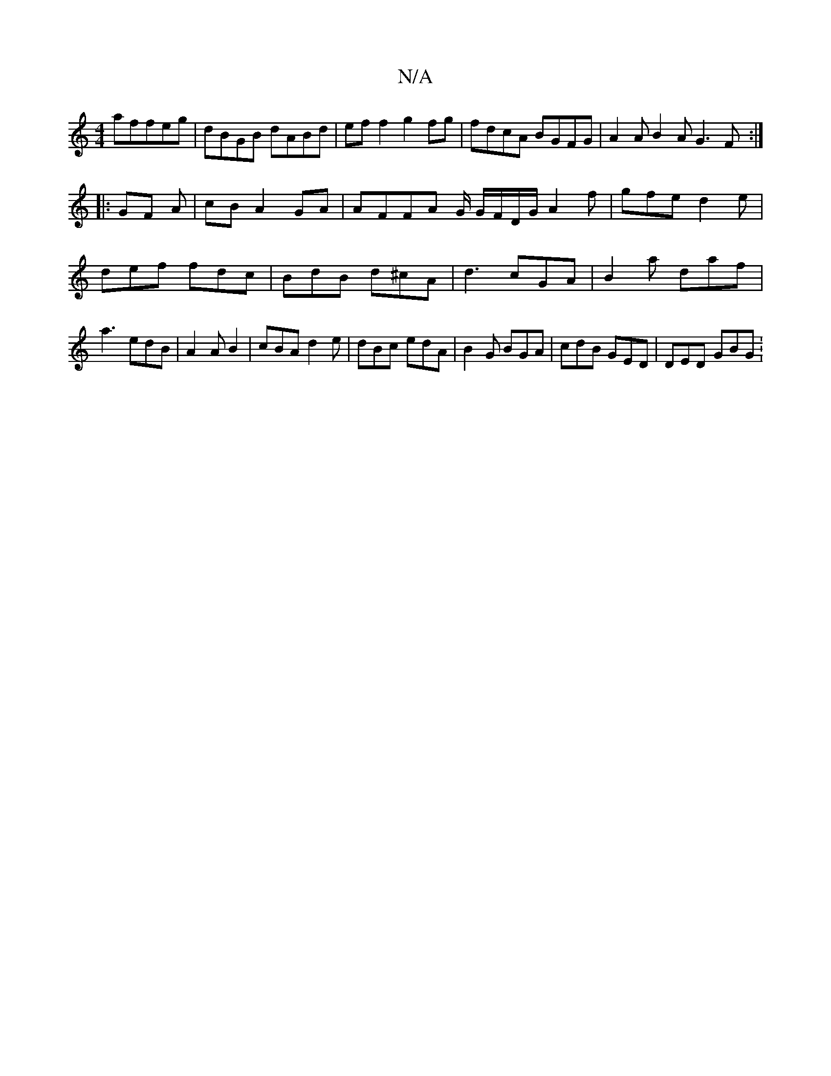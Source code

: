 X:1
T:N/A
M:4/4
R:N/A
K:Cmajor
 affeg|dBGB dABd|ef f2g2fg|fdcA BGFG|A2AB2AG3F:|
|: GF A | cB A2 GA | AFFA G/ G/F/D/G/ A2 f | gfe d2e | def fdc |BdB d^cA | d3 cGA | B2 a daf | a3 edB | A2A B2|cBA d2e|dBc edA|B2G BGA|cdB GED|DED GBG: